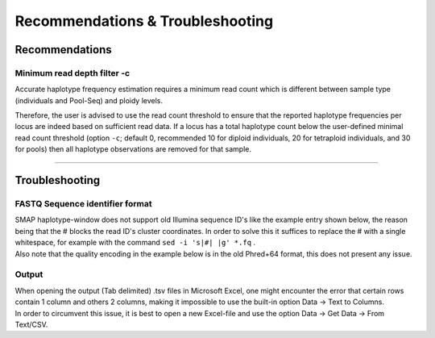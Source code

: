 #################################
Recommendations & Troubleshooting
#################################


.. _SMAPwindowrec:

Recommendations
----------------

Minimum read depth filter -c
~~~~~~~~~~~~~~~~~~~~~~~~~~~~

Accurate haplotype frequency estimation requires a minimum read count which is different between sample type (individuals and Pool-Seq) and ploidy levels.

.. tabs::

   .. tab:: diploid individual
   
	  | For diploid individuals the odds of seeing both alleles **at least once** (which are the same if homozygous and different if heterozygous) is equal to 1 minus the odds of only seeing one allele.  
	  
	  .. image:: ../images/window/formula_diploid_1.png
	     :width: 200
		 
	  | with c the read count. This is visualized in the image below as the green line, the black lines represent a 95% chance (6 reads) and a 99% chance (8 reads).
	  | However due to the prevalence of sequencing errors it is advisable to see each allele **at least twice**, represented by the blue line. The formula for this curve is an extension of the one used for 1 sighting, on top of that formula, all combinations wherein an allele is seen only once are removed.
	  
	  .. image:: ../images/window/formula_diploid_2.png
	     :width: 300
		 
	  | For two sightings per allele, the 95% boundary is 9 reads and the 99% boundary is 12 reads.
	  | For >2 sightings per allele one can use the function:
	  
	  .. image:: ../images/window/formula_diploid_3.png
	     :width: 300
		 
	  # .. image:: ../images/sites/SMAP_haplotype_diploid_ind_read_count_requirement.png

   .. tab:: tetraploid individual

	  For tetraploid individuals, calculating the odds of seeing all 4 alleles at least once is a little more complicated than in diploids. A function that approximates this distribution is given by `Joly et al. (2006) <https://bsapubs.onlinelibrary.wiley.com/doi/epdf/10.3732/ajb.93.3.412>`_ as 
	  
	  .. image:: ../images/window/formula_tetraploid.png
	     :width: 200
	  
	  and results in a 95% chance to see all alleles at read count 15 and a 99% chance at around read count 20 (only the full black line should be considered). Figure and additional explanation `Griffin et al., 2011 <https://bmcbiol.biomedcentral.com/articles/10.1186/1741-7007-9-19>`_.
	  Just like in diploids, in order to see at least 2 copies of each allele it would be best to add a few reads to the results acquired for single copy sightings. 
	  
	  # .. image:: ../images/sites/SMAP_haplotype_tetraploid_ind_read_count_requirement.png

   .. tab:: Pool-Seq

	  For Pool-Seq data analysis the number of required reads depends on the ploidy as well as the number of samples in a pool, see `Raineri et al. (2012) <https://www.researchgate.net/publication/230884099_SNP_calling_by_sequencing_pooled_sample>`_, `Gautier et al. (2014) <https://www.researchgate.net/publication/237015120_Estimation_of_population_allele_frequencies_from_next-generation_sequencing_data_Pool-versus_individual-based_genotyping>`_, and `Schlötterer et al. (2014) <https://www.researchgate.net/publication/266029234_Sequencing_pools_of_individuals-mining_genome-wide_polymorphism_data_without_big_funding_Nature_Rev_Genet>`_. 

Therefore, the user is advised to use the read count threshold to ensure that the reported haplotype frequencies per locus are indeed based on sufficient read data. If a locus has a total haplotype count below the user-defined minimal read count threshold (option ``-c``; default 0, recommended 10 for diploid individuals, 20 for tetraploid individuals, and 30 for pools) then all haplotype observations are removed for that sample.

----

Troubleshooting
----------------

FASTQ Sequence identifier format
~~~~~~~~~~~~~~~~~~~~~~~~~~~~~~~~

| SMAP haplotype-window does not support old Illumina sequence ID's like the example entry shown below, the reason being that the # blocks the read ID's cluster coordinates. In order to solve this it suffices to replace the # with a single whitespace, for example with the command ``sed -i 's|#| |g' *.fq`` .
| Also note that the quality encoding in the example below is in the old Phred+64 format, this does not present any issue.

.. tabs::

   .. tab:: old Seq_ID example
   
      ::
	  
			@ILLUMINA-52179E_0009:8:1:1057:18188#CAGATC/1
			ATCGCGGGCAACGGCAGCGCCAGNTAGGGCGGCGCCGGCTACGTTTCCTG
			+ILLUMINA-52179E_0009:8:1:1057:18188#CAGATC/1
			dcddddcZ`^Lb^bbccddTb^cBTLTbSPL_F_]Y`b_YL]\ILK_\[Z

   .. tab:: old Seq_ID example fixed
   
      ::
	  
			@ILLUMINA-52179E_0009:8:1:1057:18188 CAGATC/1
			ATCGCGGGCAACGGCAGCGCCAGNTAGGGCGGCGCCGGCTACGTTTCCTG
			+ILLUMINA-52179E_0009:8:1:1057:18188 CAGATC/1
			dcddddcZ`^Lb^bbccddTb^cBTLTbSPL_F_]Y`b_YL]\ILK_\[Z	  
	  
Output
~~~~~~

| When opening the output (Tab delimited) .tsv files in Microsoft Excel, one might encounter the error that certain rows contain 1 column and others 2 columns, making it impossible to use the built-in option Data -> Text to Columns.
| In order to circumvent this issue, it is best to open a new Excel-file and use the option Data -> Get Data -> From Text/CSV.

